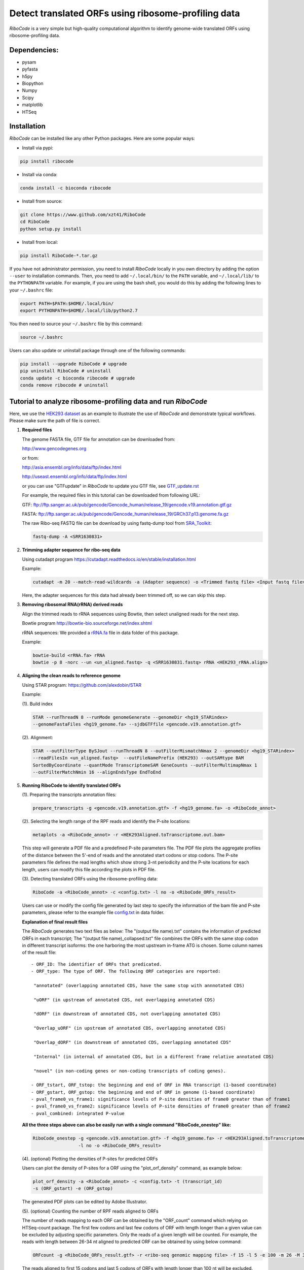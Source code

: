 ====================================================
Detect translated ORFs using ribosome-profiling data
====================================================

|Build Status| |PyPI| |Python Versions| |BioConda|

*RiboCode* is a very simple but high-quality computational algorithm to
identify genome-wide translated ORFs using ribosome-profiling data.

Dependencies:
-------------

- pysam

- pyfasta

- h5py

- Biopython

- Numpy

- Scipy

- matplotlib

- HTSeq

Installation
------------

*RiboCode* can be installed like any other Python packages. Here are some popular ways:

* Install via pypi:

.. code-block:: bash

  pip install ribocode

* Install via conda:

.. code-block:: bash

  conda install -c bioconda ribocode

* Install from source:

.. code-block:: bash

  git clone https://www.github.com/xzt41/RiboCode
  cd RiboCode
  python setup.py install

* Install from local:

.. code-block:: bash

  pip install RiboCode-*.tar.gz

If you have not administrator permission, you need to install *RiboCode* locally in you own directory by adding the
option ``--user`` to installation commands. Then, you need to add ``~/.local/bin/`` to the ``PATH`` variable,
and ``~/.local/lib/`` to the ``PYTHONPATH`` variable. For example, if you are using the bash shell, you would do
this by adding the following lines to your ``~/.bashrc`` file:

.. code-block:: bash

  export PATH=$PATH:$HOME/.local/bin/
  export PYTHONPATH=$HOME/.local/lib/python2.7

You then need to source your ``~/.bashrc`` file by this command:

.. code-block:: bash

  source ~/.bashrc

Users can also update or uninstall package through one of the following commands:

.. code-block:: bash

  pip install --upgrade RiboCode # upgrade
  pip uninstall RiboCode # uninstall
  conda update -c bioconda ribocode # upgrade
  conda remove ribocode # uninstall

Tutorial to analyze ribosome-profiling data and run *RiboCode*
--------------------------------------------------------------

Here, we use the `HEK293 dataset`_ as an example to illustrate the use of *RiboCode* and demonstrate typical workflows.
Please make sure the path of file is correct.

1. **Required files**

   The genome FASTA file, GTF file for annotation can be downloaded from:


   http://www.gencodegenes.org

   or from:

   http://asia.ensembl.org/info/data/ftp/index.html

   http://useast.ensembl.org/info/data/ftp/index.html

   or you can use "GTFupdate" in *RiboCode* to update you GTF file, see `GTF_update.rst`_

   For example, the required files in this tutorial can be downloaded from following URL:

   GTF: ftp://ftp.sanger.ac.uk/pub/gencode/Gencode_human/release_19/gencode.v19.annotation.gtf.gz

   FASTA: ftp://ftp.sanger.ac.uk/pub/gencode/Gencode_human/release_19/GRCh37.p13.genome.fa.gz

   The raw Ribo-seq FASTQ file can be download by using fastq-dump tool from `SRA_Toolkit`_:

   .. code-block:: bash

      fastq-dump -A <SRR1630831>

2. **Trimming adapter sequence for ribo-seq data**

   Using cutadapt program https://cutadapt.readthedocs.io/en/stable/installation.html

   Example:

   .. code-block:: bash

      cutadapt -m 20 --match-read-wildcards -a (Adapter sequence) -o <Trimmed fastq file> <Input fastq file>


   Here, the adapter sequences for this data had already been trimmed off, so we can skip this step.

3. **Removing ribosomal RNA(rRNA) derived reads**

   Align the trimmed reads to rRNA sequences using Bowtie, then select unaligned reads for the next step.

   Bowtie program http://bowtie-bio.sourceforge.net/index.shtml

   rRNA sequences: We provided a `rRNA.fa`_ file in data folder of this package.

   Example:

   .. code-block:: bash

      bowtie-build <rRNA.fa> rRNA
      bowtie -p 8 -norc --un <un_aligned.fastq> -q <SRR1630831.fastq> rRNA <HEK293_rRNA.align>

4. **Aligning the clean reads to reference genome**

   Using STAR program: https://github.com/alexdobin/STAR

   Example:

   (1). Build index

   .. code-block:: bash

      STAR --runThreadN 8 --runMode genomeGenerate --genomeDir <hg19_STARindex>
      --genomeFastaFiles <hg19_genome.fa> --sjdbGTFfile <gencode.v19.annotation.gtf>

   (2). Alignment:

   .. code-block:: bash

      STAR --outFilterType BySJout --runThreadN 8 --outFilterMismatchNmax 2 --genomeDir <hg19_STARindex>
      --readFilesIn <un_aligned.fastq>  --outFileNamePrefix (HEK293) --outSAMtype BAM
      SortedByCoordinate --quantMode TranscriptomeSAM GeneCounts --outFilterMultimapNmax 1
      --outFilterMatchNmin 16 --alignEndsType EndToEnd

5. **Running RiboCode to identify translated ORFs**

   (1). Preparing the transcripts annotation files:

   .. code-block:: bash

      prepare_transcripts -g <gencode.v19.annotation.gtf> -f <hg19_genome.fa> -o <RiboCode_annot>

   (2). Selecting the length range of the RPF reads and identify the P-site locations:

   .. code-block:: bash

      metaplots -a <RiboCode_annot> -r <HEK293Aligned.toTranscriptome.out.bam>


   This step will generate a PDF file and a predefined P-site parameters file. The PDF file plots the aggregate profiles
   of the distance between the 5'-end of reads and the annotated start codons or stop codons. The P-site parameters file
   defines the read lengths which show strong 3-nt periodicity and the P-site locations for each length, users can modify
   this file according the plots in PDF file.

   (3). Detecting translated ORFs using the ribosome-profiling data:

   .. code-block:: bash

      RiboCode -a <RiboCode_annot> -c <config.txt> -l no -o <RiboCode_ORFs_result>


   Users can use or modify the config file generated by last step to specify the information of the bam file and P-site parameters,
   please refer to the example file `config.txt`_ in data folder.

   **Explanation of final result files**

   The *RiboCode* generates two text files as below:
   The "(output file name).txt" contains the information of predicted ORFs in each
   transcript; The "(output file name)_collapsed.txt" file combines the ORFs with the
   same stop codon in different transcript isoforms: the one harboring the most
   upstream in-frame ATG is chosen.
   Some column names of the result file::

    - ORF_ID: The identifier of ORFs that predicated.
    - ORF_type: The type of ORF. The following ORF categories are reported:

     "annotated" (overlapping annotated CDS, have the same stop with annnotated CDS)

     "uORF" (in upstream of annotated CDS, not overlapping annotated CDS)

     "dORF" (in downstream of annotated CDS, not overlapping annotated CDS)

     "Overlap_uORF" (in upstream of annotated CDS, overlapping annotated CDS)

     "Overlap_dORF" (in downstream of annotated CDS, overlapping annotated CDS"

     "Internal" (in internal of annotated CDS, but in a different frame relative annotated CDS)

     "novel" (in non-coding genes or non-coding transcripts of coding genes).

    - ORF_tstart, ORF_tstop: the beginning and end of ORF in RNA transcript (1-based coordinate)
    - ORF_gstart, ORF_gstop: the beginning and end of ORF in genome (1-based coordinate)
    - pval_frame0_vs_frame1: significance levels of P-site densities of frame0 greater than of frame1
    - pval_frame0_vs_frame2: significance levels of P-site densities of frame0 greater than of frame2
    - pval_combined: integrated P-value

   **All the three steps above can also be easily run with a single command "RiboCode_onestep" like:**

   .. code-block:: bash

      RiboCode_onestep -g <gencode.v19.annotation.gtf> -f <hg19_genome.fa> -r <HEK293Aligned.toTranscriptome.out.bam>
                       -l no -o <RiboCode_ORFs_result>

   (4). (optional) Plotting the densities of P-sites for predicted ORFs

   Users can plot the density of P-sites for a ORF using the "plot_orf_density" command, as example below:

   .. code-block:: bash

      plot_orf_density -a <RiboCode_annot> -c <config.txt> -t (transcript_id)
      -s (ORF_gstart) -e (ORF_gstop)

   The generated PDF plots can be edited by Adobe Illustrator.

   (5). (optional) Counting the number of RPF reads aligned to ORFs

   The number of reads mapping to each ORF can be obtained by the "ORF_count" command which relying on HTSeq-count package.
   The first few codons and last few codons of ORF with length longer than a given value can be excluded by adjusting specific parameters.
   Only the reads of a given length will be counted. For example, the reads with length between 26-34 nt aligned to
   predicted ORF can be obtained by using below command:

   .. code-block:: bash

      ORFcount -g <RiboCode_ORFs_result.gtf> -r <ribo-seq genomic mapping file> -f 15 -l 5 -e 100 -m 26 -M 34 -o <ORF.counts>

   The reads aligned to first 15 codons and last 5 codons of ORFs with length longer than 100 nt will be excluded.


Recipes (FAQ):
--------------
1. **I have a BAM/SAM file aligned to genome, how do I convert it to transcriptome-based mapping file ?**

   You can use STAR aligner to generate the transcriptome-based alignment file by specifying the "--quantMode TranscriptomeSAM" parameters,
   or use the "sam-xlate" command from `UNC Bioinformatics Utilities`_ .

2. **How to use multiple BAM/SAM files to identify ORFs?**

   You can select the read lengths which show strong 3-nt periodicity and the corresponding P-site locations for each
   BAM/SAM file, then list each file and their information in `config.txt`_ file. *RiboCode* will combine the P-site
   densities at each nucleotides of these BAM/SAM files together to predict ORFs.

3. **Generating figures with matplotlib when DISPLAY variable is undefined or invalid**

   When running the "metaplots" or "plot_orf_density" command,  some users received errors similar to the following:

      ``raise RuntimeError('Invalid DISPLAY variable')``

      ``_tkinter.TclError: no display name and no $DISPLAY environment variable``

   The main problem is that default backend of matplotlib is unavailable. The solution is to modify the backend.
   A very simple solution is to set the MPLBACKEND environment variable, either for your current shell or for a single script:

   .. code-block:: bash

      export MPLBACKEND="module://Agg"

   Giving below are non-interactive backends, capable of writing to a file:

      Agg  PS  PDF  SVG  Cairo  GDK

   See also:

   http://matplotlib.org/faq/usage_faq.html#what-is-a-backend

   http://matplotlib.org/users/customizing.html#the-matplotlibrc-file

   http://stackoverflow.com/questions/2801882/generating-a-png-with-matplotlib-when-display-is-undefined


For any questions, please contact:
----------------------------------

Zhengtao Xiao (xzt13[at]tsinghua.org.cn)

Rongyao Huang (THUhry12[at]163.com)

Xudong Xing (xudonxing_bioinf[at]sina.com)

.. _SRA_Toolkit: https://trace.ncbi.nlm.nih.gov/Traces/sra/sra.cgi?view=software

.. _HEK293 dataset: https://trace.ncbi.nlm.nih.gov/Traces/sra/?run=SRR1630831

.. _config.txt: https://github.com/xzt41/RiboCode/blob/master/data/config.txt

.. _rRNA.fa: https://github.com/xzt41/RiboCode/blob/master/data/rRNA.fa

.. _GTF_update.rst: https://github.com/xzt41/RiboCode/blob/master/data/GTF_update.rst

.. _UNC Bioinformatics Utilities: https://github.com/mozack/ubu

.. |Build Status| image:: https://img.shields.io/travis/xzt41/RiboCode/master.svg?style=plastic
   :target: https://travis-ci.org/xzt41/RiboCode

.. |PyPI| image:: https://img.shields.io/pypi/v/RiboCode.svg?style=plastic
   :target: https://pypi.python.org/pypi/RiboCode

.. |Python Versions| image:: https://img.shields.io/pypi/pyversions/RiboCode.svg?style=plastic
   :target: https://pypi.python.org/pypi/RiboCode

.. |BioConda| image:: https://img.shields.io/badge/install-bioconda-green.svg?style=plastic
   :target: http://bioconda.github.io/recipes/ribocode/README.html
